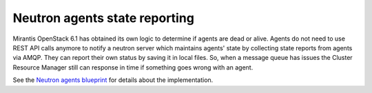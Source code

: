 
Neutron agents state reporting
------------------------------

Mirantis OpenStack 6.1 has obtained its own logic to determine
if agents are dead or alive. Agents do not need to use
REST API calls anymore to notify a neutron server
which maintains agents' state by collecting state
reports from agents via AMQP. They can report their
own status by saving it in local files.
So, when a message queue has issues the Cluster Resource Manager
still can response in time if something goes
wrong with an agent.

See the `Neutron agents blueprint <https://blueprints.launchpad.net/fuel/+spec/neutron-agents-local-reports>`_
for details about the implementation.
